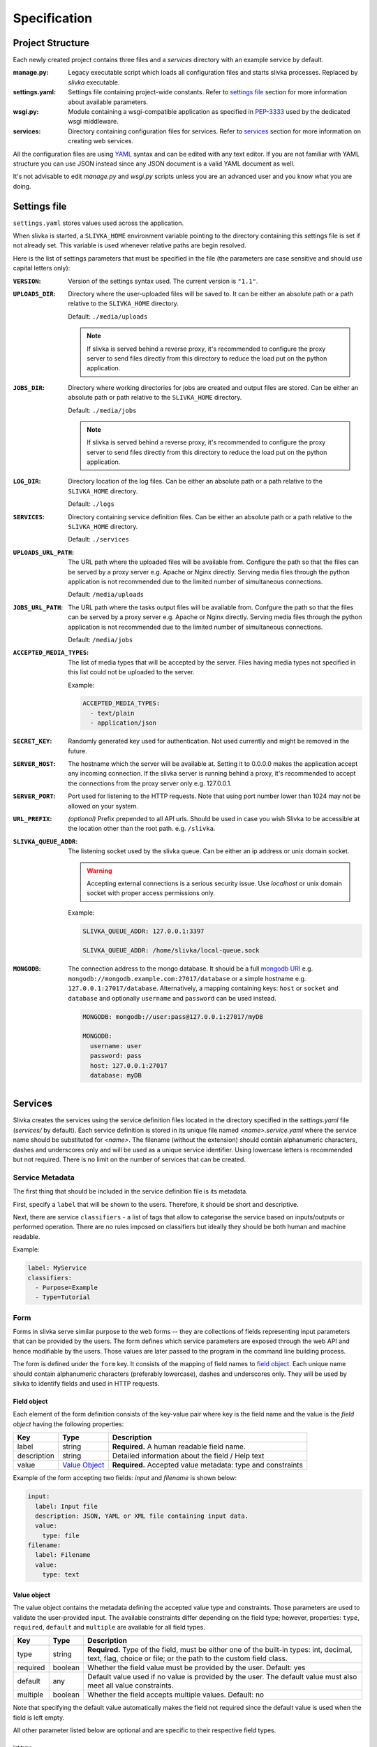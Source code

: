 *************
Specification
*************

=================
Project Structure
=================

Each newly created project contains three files and 
a *services* directory with an example service by default.

:manage.py:
  Legacy executable script which loads all configuration files and starts
  slivka processes. Replaced by *slivka* executable.
:settings.yaml:
  Settings file containing project-wide constants.
  Refer to `settings file`_ section for more information about available
  parameters.
:wsgi.py:
  Module containing a wsgi-compatible application as specified in 
  `PEP-3333`_ used by the dedicated wsgi middleware.
:services:
  Directory containing configuration files for services.
  Refer to `services`_ section for more
  information on creating web services.

.. _`PEP-3333`: https://www.python.org/dev/peps/pep-3333/

All the configuration files are using `YAML <https://yaml.org/>`_ syntax 
and can be edited with any text editor.
If you are not familiar with YAML structure you can use JSON instead since
any JSON document is a valid YAML document as well.

It's not advisable to edit *manage.py* and *wsgi.py* scripts unless
you are an advanced user and you know what you are doing.

=============
Settings file
=============

``settings.yaml`` stores values used across the application.

When slivka is started, a ``SLIVKA_HOME`` environment variable pointing
to the directory containing this settings file is set if not already set.
This variable is used whenever relative paths are begin resolved.

Here is the list of settings parameters that must be specified in the file
(the parameters are case sensitive and should use capital letters only):

:``VERSION``:
  Version of the settings syntax used. The current version is ``"1.1"``.

:``UPLOADS_DIR``:
  Directory where the user-uploaded files will be saved to.
  It can be either an absolute path or a path relative to the ``SLIVKA_HOME``
  directory.

  Default: ``./media/uploads``

  .. note::
    If slivka is served behind a reverse proxy, it's recommended to configure
    the proxy server to send files directly from this directory to reduce
    the load put on the python application.

:``JOBS_DIR``:
  Directory where working directories for jobs are created and output files 
  are stored. Can be either an absolute path or path relative to the
  ``SLIVKA_HOME`` directory.

  Default: ``./media/jobs``

  .. note::
    If slivka is served behind a reverse proxy, it's recommended to configure
    the proxy server to send files directly from this directory to reduce
    the load put on the python application.

:``LOG_DIR``:
  Directory location of the log files. Can be either an absolute path or a 
  path relative to the ``SLIVKA_HOME`` directory.

  Default: ``./logs``

:``SERVICES``:
  Directory containing service definition files. Can be either an
  absolute path or a path relative to the ``SLIVKA_HOME`` directory.

  Default: ``./services``

:``UPLOADS_URL_PATH``:
  The URL path where the uploaded files will be available from.
  Configure the path so that the files can be served by a proxy server
  e.g. Apache or Nginx directly. Serving media files through
  the python application is not recommended due to the limited number 
  of simultaneous connections.

  Default: ``/media/uploads``

:``JOBS_URL_PATH``:
  The URL path where the tasks output files will be available from.
  Confgure the path so that the files can be served by a proxy server
  e.g. Apache or Nginx directly. Serving media files through
  the python application is not recommended due to the limited number
  of simultaneous connections.

  Default: ``/media/jobs``

:``ACCEPTED_MEDIA_TYPES``:
  The list of media types that will be accepted by the server.
  Files having media types not specified in this list could not be 
  uploaded to the server.

  Example:

  .. code-block:: yaml

    ACCEPTED_MEDIA_TYPES:
      - text/plain
      - application/json

:``SECRET_KEY``:
  Randomly generated key used for authentication. Not used currently 
  and might be removed in the future.

:``SERVER_HOST``:
  The hostname which the server will be available at. Setting it to 0.0.0.0
  makes the application accept any incoming connection.
  If the slivka server is running behind a proxy, it's recommended to accept
  the connections from the proxy server only e.g. 127.0.0.1.

:``SERVER_PORT``:
  Port used for listening to the HTTP requests. Note that using
  port number lower than 1024 may not be allowed on your system.

:``URL_PREFIX``:
  *(optional)* Prefix prepended to all API urls. Should be used in
  case you wish Slivka to be accessible at the location other than 
  the root path. e.g. ``/slivka``.

:``SLIVKA_QUEUE_ADDR``:
  The listening socket used by the slivka queue. 
  Can be either an ip address or unix domain socket.
  
  .. warning::
  
    Accepting external connections is a serious security issue.
    Use *localhost* or unix domain socket with proper access permissions only.

  Example:

  .. code-block:: yaml

    SLIVKA_QUEUE_ADDR: 127.0.0.1:3397

    SLIVKA_QUEUE_ADDR: /home/slivka/local-queue.sock

:``MONGODB``:
  The connection address to the mongo database.
  It should be a full `mongodb URI`_ e.g. ``mongodb://mongodb.example.com:27017/database``
  or a simple hostname e.g. ``127.0.0.1:27017/database``.
  Alternatively, a mapping containing keys: ``host`` or ``socket`` and ``database``
  and optionally ``username`` and ``password`` can be used instead.

  .. code-block:: yaml

    MONGODB: mongodb://user:pass@127.0.0.1:27017/myDB

    MONGODB:
      username: user
      password: pass
      host: 127.0.0.1:27017
      database: myDB

.. _mongodb URI: https://docs.mongodb.com/manual/reference/connection-string/

========
Services
========

Slivka creates the services using the service definition files located in the
directory specified in the *settings.yaml* file (*services/* by default).
Each service definition is stored in its unique file named *<name>.service.yaml*
where the service name should be substituted for *<name>*.
The filename (without the extension) should contain alphanumeric characters, 
dashes and underscores only and will be used as a unique service identifier.
Using lowercase letters is recommended but not required.
There is no limit on the number of services that can be created.

----------------
Service Metadata
----------------

The first thing that should be included in the service definition file is
its metadata.

First, specify a ``label`` that will be shown to the users.
Therefore, it should be short and descriptive.

Next, there are service ``classifiers`` - a list of tags that allow to categorise
the service based on inputs/outputs or performed operation.
There are no rules imposed on classifiers but ideally they should be both human and
machine readable.

Example:

.. code-block:: yaml

  label: MyService
  classifiers:
    - Purpose=Example
    - Type=Tutorial

----
Form
----

Forms in slivka serve similar purpose to the web forms -- they are collections of
fields representing input parameters that can be provided by the users.
The form defines which service parameters are exposed through
the web API and hence modifiable by the users. Those values are later
passed to the program in the command line building process.

The form is defined under the ``form`` key. It consists of the mapping
of field names to `field object`_.
Each unique name should contain alphanumeric characters (preferably lowercase),
dashes and underscores only. They will be used by slivka to identify fields
and used in HTTP requests.

Field object
============

Each element of the form definition consists of the key-value pair
where key is the field name and the value is the *field object*
having the following properties:

.. list-table::
  :widths: auto
  :header-rows: 1

  * - Key
    - Type
    - Description
  * - label
    - string
    - **Required.** A human readable field name.
  * - description
    - string
    - Detailed information about the field / Help text
  * - value
    - `Value Object`_
    - **Required.** Accepted value metadata: type and constraints


Example of the form accepting two fields: *input* and *filename* is shown below:

.. code-block:: yaml

  input:
    label: Input file
    description: JSON, YAML or XML file containing input data.
    value:
      type: file
  filename:
    label: Filename
    value:
      type: text

.. _value-object-spec:

Value object
============

The value object contains the metadata defining the accepted value type and
constraints. Those parameters are used to validate the user-provided input.
The available constraints differ depending on the field type; however,
properties: ``type``, ``required``, ``default`` and ``multiple`` are
available for all field types.

.. list-table::
  :widths: auto
  :header-rows: 1

  * - Key
    - Type
    - Description
  * - type
    - string
    - **Required.** Type of the field, must be either one of the built-in
      types: int, decimal, text, flag, choice or file; or the path to the
      custom field class.
  * - required
    - boolean
    - Whether the field value must be provided by the user. Default: yes
  * - default
    - any
    - Default value used if no value is provided by the user. The default
      value must also meet all value constraints.
  * - multiple
    - boolean
    - Whether the field accepts multiple values. Default: no

Note that specifying the default value automatically makes the field not
required since the default value is used when the field is left empty.

All other parameter listed below are optional and are specific to
their respective field types.

int type
--------

===== ========= =========================
 Key   Type      Description
===== ========= =========================
min   integer   Minimum value, unbound if not provided.
max   integer   Maximum value, unbound if not provided.
===== ========= =========================

Example:

.. code-block:: yaml

  type: int
  required: true
  min: 0
  max: 10
  default: 5


decimal type
------------

============== ======= =======================================
 Key            Type    Description
============== ======= =======================================
min            float   Minimum value, unbound if not provided.
max            float   Maximum value, unbound if not provided.
min-exclusive  boolean Whether the minimum should be excluded.
max-exclusive  boolean Whether the maximum should be excluded.
============== ======= =======================================

Example:

.. code-block:: yaml

  type: decimal
  min: -4.0
  min-exclusive: false
  max: 4.5
  max-exlusive: true
  default: 0

text type
---------

=========== ======== ===============================
 Key         Type     Description
=========== ======== ===============================
min-length  integer  The minimum length of the text.
max-length  integer  The maximum length of the text.
=========== ======== ===============================

Example:

.. code-block:: yaml

  type: text
  min-length: 1
  max-length: 8

flag type
---------

===== ========= =========================
 Key  Type      Description
===== ========= =========================
 *(no additional properties)*
=========================================

Example:

.. code-block:: yaml

  type: flag
  default: false

choice type
-----------

.. list-table::
  :widths: auto
  :header-rows: 1

  * - Key
    - Type
    - Description
  * - choices
    - map[str, str]
    - Mapping of available choices where the user choses one of the keys
      which is then converted to the value on the server side

Example:

.. code-block:: yaml

  type: choice
  choices:
    Alpha: --alpha
    Beta: --no-alpha
    Gamma: --third-option
  default: Alpha

file type
---------

.. list-table::
  :header-rows: 1
  :widths: auto

  * - Key
    - Type
    - Description
  * - media-type
    - string
    - Accepted media type e.g. text/plain.
  * - media-type-parameters
    - map[str, any]
    - Auxiliary media type information/constraints.
  * - max-size
    - string
    - The maximum file size in bytes. Decimal unit prefixes are allowed.
      e.g. 1024B, 500KB or 10MB

Example:

.. code-block:: yaml

  type: file
  media-type: text/plain
  media-type-parameters:
    max-lines: 100
  max-size: 1KB


------------------
Command definition
------------------

Command configuration tells Slivka how to construct the command line parameters
for the program and what environment variables should be set.
The command definition appears under ``command`` key in the service file.

.. list-table::
  :widths: auto
  :header-rows: 1

  * - Key
    - Type
    - Description
  * - baseCommand
    - str or array[str]
    - **Required.** A list of command line arguments appearing before any
      other parameters.
  * - inputs
    - map[str, `Input Object`_]
    - **Required.** The instructions how the form inputs are mapped to
      the command line arguments.
  * - env
    - map[str, str]
    - Environment variables that will be set for the process.
  * - arguments
    - array[str]
    - Additional arguments added after the input parameters.
  * - outputs
    - map[str, `Output Object`_]
    - **Required.** Output files produced by the command line program.


Input Object
============
Each key (field name) specified in the inputs is linked to the 
corresponding field in the form definition.
The value provided by the user will be used to construct each command
line parameter.
If you want to add an argument which is not mapped to the
form field it is recommended to indicate it by prepending the name with
an underscore ``_`` to distinguish it from arguments taken from the input form.
Note that the value of this parameter will always be empty and will be skipped
unless a default value is provided.

Each input object corresponds to a single command line parameter passed
to the executable. They will be inserted in the order they appear in the
file skipping those having empty values.

.. list-table::
  :header-rows: 1
  :widths: auto

  * - Key
    - Type
    - Description
  * - arg
    - string
    - **Required.** Command line parameter template. Use ``$(value)``
      as the placeholder for the input value.
  * - type
    - string
    - Parameter type ensuring proper type conversion.
      One of: ``string``, ``number``, ``flag``, ``file`` or ``array``.
      Defaults to string if not specified.
  * - value
    - any
    - Default value used if no value was provided in the form.
  * - symlink
    - string
    - Name of the symlink created in the job's working directory
      pointing to the input file. Applicable with file type only.
  * - join
    - string
    - A delimiter used to join multiple values. The parameter will be
      repeated for multiple values if not specified.
      Applicable with array type only.

Each argument object have one required property ``arg`` which is a command
line argument template. Use ``$(value)`` placeholder to refer to the 
value supplied by the user in the form. You can also use environment variables 
using ``${VARIABLE}`` syntax. Additionally, a special environment variable
``SLIVKA_HOME`` pointing to the slivka project directory is available. 

If the type of the parameter is other than string, you must specify 
``type`` parameter to ensure proper value conversion. Optionally you 
may add ``value`` property if you need to specify a default value.
This value will be used if the field was not given in the form. 
It's expecially useful when defining constant command line arguments.

Here is an exmaple configuration of the command line program
*json-converter* taking two options ``--in-format`` and ``--out-format``
and input file argument, with the corresponding form 
having ``file``, ``inputformat`` and ``outputformat`` fields:

.. code-block:: yaml

  baseCommand:
  - json-converter

  inputs:
    inputformat:
      arg: --in-format=$(value)
      type: string
    outputformat:
      arg: --out-format=$(value)
      type: array
      join: ","
    file:
      arg: $(value)
      type: file
      symlink: input.txt


For the following input parameters:

- ``file: /home/slivka/media/input.json``
- ``inputformat: xml``
- ``outputformat: [yaml, json]``

The constructed command line is ::

  json-converter --in-format=xml --out-format=yaml,json input.txt

and */home/slivka/media/input.json* is automatically symlinked to
*/job/working/directory/input.txt*

.. warning::
  **Never** write a service which executes code received from an 
  untrusted source. One example is to run user provided text as
  a shell command:

  .. code-block:: yaml

    baseCommand: sh
    inputs:
      command:
        arg: -c $(value)
  

Output Object
=============

Output objects describe individual files or groups of files created by the
command line program. Each output object have the following properties:

============ ====== =======================================================
 Field Name   Type   Description
============ ====== =======================================================
path         string **Required.** Path to the output file relative to the
                    job's working directory. Glob patterns are supported.
media-type   string Media (mime) type of the file.
============ ====== =======================================================

The standard output and standard error are redirected to *stdout* and
*stderr* respectively so these names may be used to fetch the content of
the standard output and error streams respectively.
The paths are evaluated lazily whenever the output files are requested and match
as many files as possible. Every defined result file is treated as optional
and its absence on job completion does not raise any error.

Example:

.. code-block:: yaml

  outputs:
    output:
      path: outputfile.xml
      media-type: application/xml
    auxiliary:
      path: "*_aux.json"
      media-type: application/json
    log:
      path: stdout
      media-type: text/plain
    error-log:
      path: stderr
      media-type: text/plain


.. warning::
  Patterns starting with a special characters must be quoted.

.. _runners-spec:

-------
Runners
-------

So far, the configuration regarded the construction of command line arguments.
The ``runners`` define how these commands are executed on the system.
Each key in the runners section is the name of the runner and the value
is an object having following fields:

.. list-table::
  :widths: auto
  :header-rows: 1

  * - Key
    - Type
    - Description
  * - class
    - string
    - **Required.** A name of a built-in runner type or a path to the class
      extending the ``slivka.scheduler.Runner`` interface.
      Currently available runners are ``SlivkaQueueRunner`` and
      ``GridEngineRunner``
  * - parameters
    - map[str, any]
    - Additional parameters passed to the runner. Available parameters
      depend on the runner constructor.

Example:

.. code-block:: yaml

  runners:
    default:
      class: SlivkaQueueRunner
    grid_engine:
      class: GridEngineRunner
      parameters:
        qsub_args:
        - -P
        - webservices
        - -q
        - 64bit-pri.q
        - -l
        - ram=3400M


For non-advanced users it's recommended to set the default runner to
``SlivkaQueueRunner`` which takes no additional parameters.
``GridEngineRunner`` takes one parameter -- ``qsub_args`` -- containing
the list of arguments passed directly to the qsub command.

Limiter
=======

Limiter allows controlling the selection of the runner based on the input
parameters. The value should be a path to the class extending
``slivka.scheduler.Limiter``. The usage of limiters is covered in
the `advanced usage`_

.. _`advanced usage`: advanced_usage.html#limiters

Presets
=======

It is possible to pre-define commonly used sets of parameters to provide users
with frequently used parameters combinations using ``presets`` property
containing the list of preset objects defined below.

.. list-table::
  :widths: auto
  :header-rows: 1

  * - Key
    - Type
    - Description
  * - id
    - string
    - **Required.** Unique preset identifier.
  * - name
    - string
    - **Required.** Short name of the preset.
  * - description
    - string
    - More detailed description of the parameters set.
  * - values
    - map[str, any]
    - **Required.** Pre-configured form values.


.. note::
  The presets serve as a hint for the users only and the use of the
  pre-defined values is not enforced or checked in any way.


=====================
Launching the Project
=====================

Slivka consists of three components: RESTful HTTP server, job 
scheduler (dispatcher) and a simple worker queue running jobs
on the local machine.
The separation allows to run those parts independently of each other.
In situaitions when the scheduler is down, the server keeps collecting
the requests stashing them in the database, so when the scheduler is working
again it can catch up with the server and dispatch all pending requests.
Similarly, when the server is down, the currently submitted jobs 
are unaffected and can still be processed.

Each component can be started using ``slivka`` executable created during
Slivka package installation.

.. warning:: 
  Before you start, make sure that you have access to the running mongodb
  server which is required but is not part of slivka package.

-----------
HTTP Server
-----------

Slivka server can be started form the directory containing settings file with: 

.. code-block::

  slivka start server --type gunicorn

This will start a gunicorn using default settings specified in the
*settings.yaml* file.

Full command line specification is:

.. code-block:: sh

  slivka start [--home SLIVKA_HOME] server \
    [--type TYPE] [--daemon/--no-daemon] [--pid-file PIDFILE] \
    [--workers WORKERS] [--http-socket SOCKET]

.. list-table::
  :header-rows: 1
  :widths: auto
  
  * - Parameter
    - Description
  * - ``SLIVKA_HOME``
    - Path to the configurations directory.
      Alternatively a SLIVKA_HOME environment variable can be set.
      If neither is set, the current working directory is used.
  * - ``TYPE``
    - The wsgi application used to run the server. Currently available
      options are: gunicorn, uwsgi and devel. Using devel is discouragd
      in production as it can serve one client at the time and may
      potentially leak sensitive data.
  * - ``--daemon/--no-daemon``
    - Whether the process should be daemonised on startup.
  * - ``PIDFILE``
    - Path to the file where pid will be written to.
  * - ``WORKERS``
    - Number of serwer processes spawned on startup. Not applicable to
      the development server.
  * - ``SOCKET``
    - Specify the socket the server will accept connection from
      overriding the value from the settings file.

If you want to have more control or decided to use different wsgi
application to run the server, you can use *wsgi.py* script provided
in the project directory which contains wsgi compatible application
(see `PEP 3333`).
Here is an alternative way of starting slivka server with gunicorn
which should work with other wsgi middleware as well. ::

  gunicorn -b 0.0.0.0:8000 -w 4 -n slivka-http wsgi

.. _`PEP 3333`: https://www.python.org/dev/peps/pep-3333/

---------
Scheduler
---------

Slivka scheduler can be started using ::

  slivka start scheduler

The full command line specification:

.. code-block:: sh

  slivka start [--home SLIVKA_HOME] scheduler \
    [--daemon/--no-daemon] [--pid-file PIDFILE]

.. list-table::
  :header-rows: 1
  :widths: auto
  
  * - Parameter
    - Description
  * - ``SLIVKA_HOME``
    - Path to the configurations directory.
      Alternatively a SLIVKA_HOME environment variable can be set.
      If neither is set, the current working directory is used.
  * - ``--daemon/--no-daemon``
    - Whether the process should be daemonised on startup.
  * - ``PIDFILE``
    - Path to the file where pid will be written to.

-----------
Local Queue
-----------

The local queue can be started with ::

  slivka start local-queue

The full command line specification:

.. code-block:: sh

  slivka start [--home SLIVKA_HOME] local-queue \
    [--daemon/--no-daemon] [--pid-file PIDFILE]
 
.. list-table::
  :header-rows: 1
  :widths: auto
  
  * - Parameter
    - Description
  * - ``SLIVKA_HOME``
    - Path to the configurations directory.
      Alternatively a SLIVKA_HOME environment variable can be set.
      If neither is set, the current working directory is used.
  * - ``--daemon/--no-daemon``
    - Whether the process should be daemonised on startup.
  * - ``PIDFILE``
    - Path to the file where pid will be written to.

-------------------
Stopping Components
-------------------

To stop any of these processes, send the ``SIGINT`` (2) "interrupt" or
``SIGTERM`` (15) "terminate" signal to the process or press **Ctrl + C**
to send ``KeyboardInterrupt`` to the current process.

